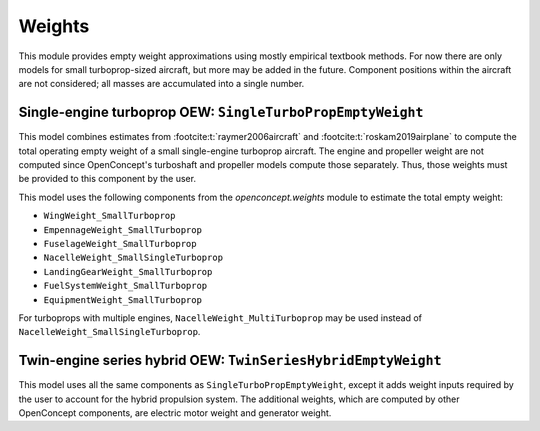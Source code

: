 .. _Weights:

*******
Weights
*******

This module provides empty weight approximations using mostly empirical textbook methods.
For now there are only models for small turboprop-sized aircraft, but more may be added in the future.
Component positions within the aircraft are not considered; all masses are accumulated into a single number.

Single-engine turboprop OEW: ``SingleTurboPropEmptyWeight``
===========================================================

This model combines estimates from :footcite:t:`raymer2006aircraft` and :footcite:t:`roskam2019airplane` to compute the total operating empty weight of a small single-engine turboprop aircraft.
The engine and propeller weight are not computed since OpenConcept's turboshaft and propeller models compute those separately.
Thus, those weights must be provided to this component by the user.

This model uses the following components from the `openconcept.weights` module to estimate the total empty weight:

- ``WingWeight_SmallTurboprop``
- ``EmpennageWeight_SmallTurboprop``
- ``FuselageWeight_SmallTurboprop``
- ``NacelleWeight_SmallSingleTurboprop``
- ``LandingGearWeight_SmallTurboprop``
- ``FuelSystemWeight_SmallTurboprop``
- ``EquipmentWeight_SmallTurboprop``

For turboprops with multiple engines, ``NacelleWeight_MultiTurboprop`` may be used instead of ``NacelleWeight_SmallSingleTurboprop``.

Twin-engine series hybrid OEW: ``TwinSeriesHybridEmptyWeight``
==============================================================

This model uses all the same components as ``SingleTurboPropEmptyWeight``, except it adds weight inputs required by the user to account for the hybrid propulsion system.
The additional weights, which are computed by other OpenConcept components, are electric motor weight and generator weight.

.. footbibliography::
